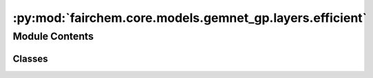 :py:mod:`fairchem.core.models.gemnet_gp.layers.efficient`
=========================================================

.. py:module:: fairchem.core.models.gemnet_gp.layers.efficient

.. autoapi-nested-parse::

   Copyright (c) Meta, Inc. and its affiliates.

   This source code is licensed under the MIT license found in the
   LICENSE file in the root directory of this source tree.



Module Contents
---------------

Classes
~~~~~~~

.. autoapisummary::

   fairchem.core.models.gemnet_gp.layers.efficient.EfficientInteractionDownProjection
   fairchem.core.models.gemnet_gp.layers.efficient.EfficientInteractionBilinear




.. py:class:: EfficientInteractionDownProjection(num_spherical: int, num_radial: int, emb_size_interm: int)


   Bases: :py:obj:`torch.nn.Module`

   Down projection in the efficient reformulation.

   :param emb_size_interm: Intermediate embedding size (down-projection size).
   :type emb_size_interm: int
   :param kernel_initializer: Initializer of the weight matrix.
   :type kernel_initializer: callable

   .. py:method:: reset_parameters() -> None


   .. py:method:: forward(rbf: torch.Tensor, sph: torch.Tensor, id_ca, id_ragged_idx, Kmax: int) -> tuple[torch.Tensor, torch.Tensor]

      :param rbf:
      :type rbf: torch.Tensor, shape=(1, nEdges, num_radial)
      :param sph:
      :type sph: torch.Tensor, shape=(nEdges, Kmax, num_spherical)
      :param id_ca:
      :param id_ragged_idx:

      :returns: * **rbf_W1** (*torch.Tensor, shape=(nEdges, emb_size_interm, num_spherical)*)
                * **sph** (*torch.Tensor, shape=(nEdges, Kmax, num_spherical)*) -- Kmax = maximum number of neighbors of the edges



.. py:class:: EfficientInteractionBilinear(emb_size: int, emb_size_interm: int, units_out: int)


   Bases: :py:obj:`torch.nn.Module`

   Efficient reformulation of the bilinear layer and subsequent summation.

   :param units_out: Embedding output size of the bilinear layer.
   :type units_out: int
   :param kernel_initializer: Initializer of the weight matrix.
   :type kernel_initializer: callable

   .. py:method:: reset_parameters() -> None


   .. py:method:: forward(basis: tuple[torch.Tensor, torch.Tensor], m, id_reduce, id_ragged_idx, edge_offset, Kmax: int) -> torch.Tensor

      :param basis:
      :param m:
      :type m: quadruplets: m = m_db , triplets: m = m_ba
      :param id_reduce:
      :param id_ragged_idx:

      :returns: **m_ca** -- Edge embeddings.
      :rtype: torch.Tensor, shape=(nEdges, units_out)



